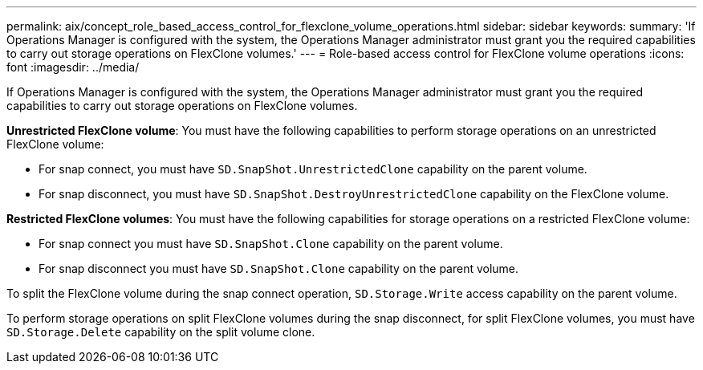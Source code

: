 ---
permalink: aix/concept_role_based_access_control_for_flexclone_volume_operations.html
sidebar: sidebar
keywords: 
summary: 'If Operations Manager is configured with the system, the Operations Manager administrator must grant you the required capabilities to carry out storage operations on FlexClone volumes.'
---
= Role-based access control for FlexClone volume operations
:icons: font
:imagesdir: ../media/

[.lead]
If Operations Manager is configured with the system, the Operations Manager administrator must grant you the required capabilities to carry out storage operations on FlexClone volumes.

*Unrestricted FlexClone volume*: You must have the following capabilities to perform storage operations on an unrestricted FlexClone volume:

* For snap connect, you must have `SD.SnapShot.UnrestrictedClone` capability on the parent volume.
* For snap disconnect, you must have `SD.SnapShot.DestroyUnrestrictedClone` capability on the FlexClone volume.

*Restricted FlexClone volumes*: You must have the following capabilities for storage operations on a restricted FlexClone volume:

* For snap connect you must have `SD.SnapShot.Clone` capability on the parent volume.
* For snap disconnect you must have `SD.SnapShot.Clone` capability on the parent volume.

To split the FlexClone volume during the snap connect operation, `SD.Storage.Write` access capability on the parent volume.

To perform storage operations on split FlexClone volumes during the snap disconnect, for split FlexClone volumes, you must have `SD.Storage.Delete` capability on the split volume clone.
